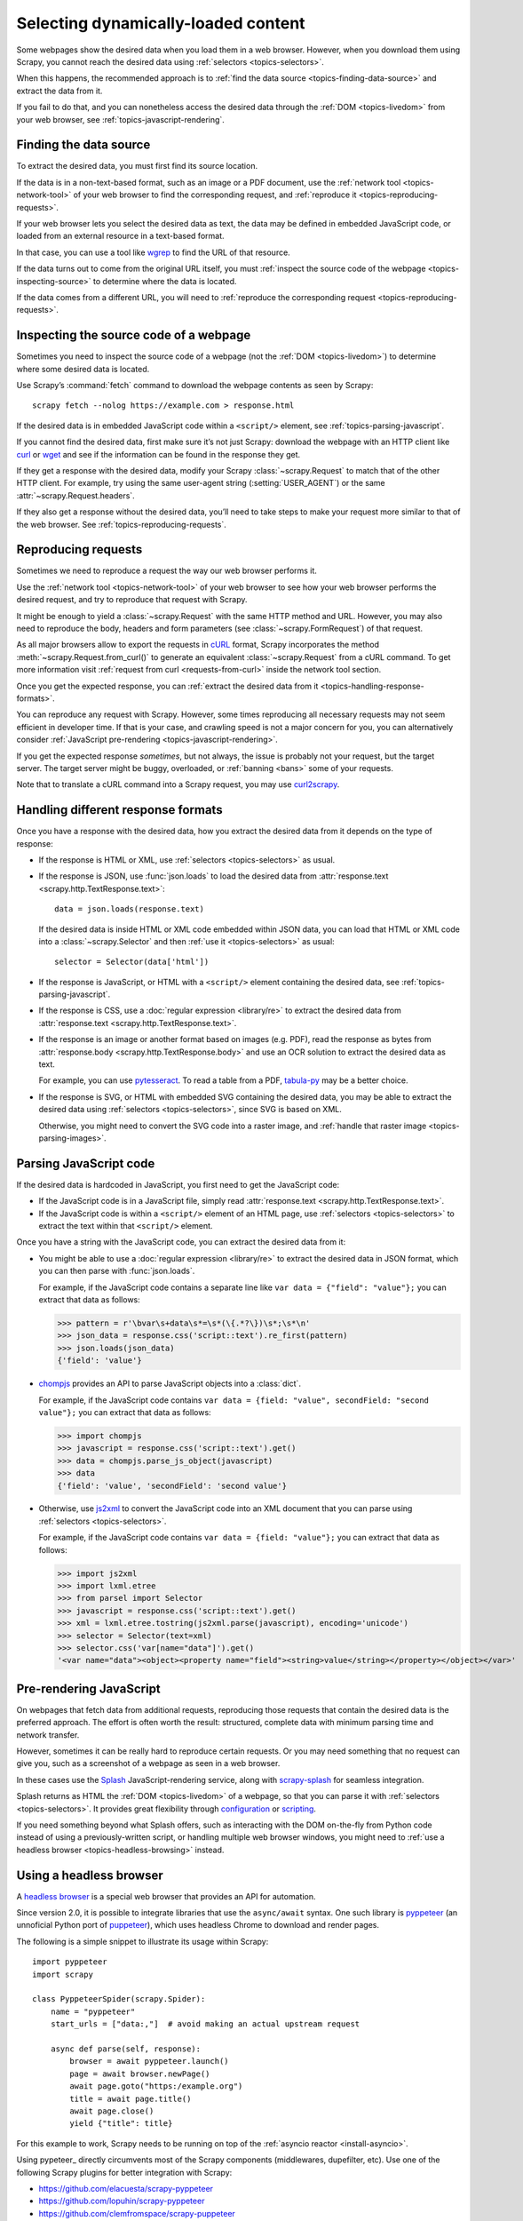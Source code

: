 .. _topics-dynamic-content:

====================================
Selecting dynamically-loaded content
====================================

Some webpages show the desired data when you load them in a web browser.
However, when you download them using Scrapy, you cannot reach the desired data
using :ref:`selectors <topics-selectors>`.

When this happens, the recommended approach is to
:ref:`find the data source <topics-finding-data-source>` and extract the data
from it.

If you fail to do that, and you can nonetheless access the desired data through
the :ref:`DOM <topics-livedom>` from your web browser, see
:ref:`topics-javascript-rendering`.

.. _topics-finding-data-source:

Finding the data source
=======================

To extract the desired data, you must first find its source location.

If the data is in a non-text-based format, such as an image or a PDF document,
use the :ref:`network tool <topics-network-tool>` of your web browser to find
the corresponding request, and :ref:`reproduce it
<topics-reproducing-requests>`.

If your web browser lets you select the desired data as text, the data may be
defined in embedded JavaScript code, or loaded from an external resource in a
text-based format.

In that case, you can use a tool like wgrep_ to find the URL of that resource.

If the data turns out to come from the original URL itself, you must
:ref:`inspect the source code of the webpage <topics-inspecting-source>` to
determine where the data is located.

If the data comes from a different URL, you will need to :ref:`reproduce the
corresponding request <topics-reproducing-requests>`.

.. _topics-inspecting-source:

Inspecting the source code of a webpage
=======================================

Sometimes you need to inspect the source code of a webpage (not the
:ref:`DOM <topics-livedom>`) to determine where some desired data is located.

Use Scrapy’s :command:`fetch` command to download the webpage contents as seen
by Scrapy::

    scrapy fetch --nolog https://example.com > response.html

If the desired data is in embedded JavaScript code within a ``<script/>``
element, see :ref:`topics-parsing-javascript`.

If you cannot find the desired data, first make sure it’s not just Scrapy:
download the webpage with an HTTP client like curl_ or wget_ and see if the
information can be found in the response they get.

If they get a response with the desired data, modify your Scrapy
:class:`~scrapy.Request` to match that of the other HTTP client. For
example, try using the same user-agent string (:setting:`USER_AGENT`) or the
same :attr:`~scrapy.Request.headers`.

If they also get a response without the desired data, you’ll need to take
steps to make your request more similar to that of the web browser. See
:ref:`topics-reproducing-requests`.

.. _topics-reproducing-requests:

Reproducing requests
====================

Sometimes we need to reproduce a request the way our web browser performs it.

Use the :ref:`network tool <topics-network-tool>` of your web browser to see
how your web browser performs the desired request, and try to reproduce that
request with Scrapy.

It might be enough to yield a :class:`~scrapy.Request` with the same HTTP
method and URL. However, you may also need to reproduce the body, headers and
form parameters (see :class:`~scrapy.FormRequest`) of that request.

As all major browsers allow to export the requests in `cURL
<https://curl.haxx.se/>`_ format, Scrapy incorporates the method
:meth:`~scrapy.Request.from_curl()` to generate an equivalent
:class:`~scrapy.Request` from a cURL command. To get more information
visit :ref:`request from curl <requests-from-curl>` inside the network
tool section.

Once you get the expected response, you can :ref:`extract the desired data from
it <topics-handling-response-formats>`.

You can reproduce any request with Scrapy. However, some times reproducing all
necessary requests may not seem efficient in developer time. If that is your
case, and crawling speed is not a major concern for you, you can alternatively
consider :ref:`JavaScript pre-rendering <topics-javascript-rendering>`.

If you get the expected response `sometimes`, but not always, the issue is
probably not your request, but the target server. The target server might be
buggy, overloaded, or :ref:`banning <bans>` some of your requests.

Note that to translate a cURL command into a Scrapy request,
you may use `curl2scrapy <https://michael-shub.github.io/curl2scrapy/>`_.

.. _topics-handling-response-formats:

Handling different response formats
===================================

Once you have a response with the desired data, how you extract the desired
data from it depends on the type of response:

-   If the response is HTML or XML, use :ref:`selectors
    <topics-selectors>` as usual.

-   If the response is JSON, use :func:`json.loads` to load the desired data from
    :attr:`response.text <scrapy.http.TextResponse.text>`::

        data = json.loads(response.text)

    If the desired data is inside HTML or XML code embedded within JSON data,
    you can load that HTML or XML code into a
    :class:`~scrapy.Selector` and then
    :ref:`use it <topics-selectors>` as usual::

        selector = Selector(data['html'])

-   If the response is JavaScript, or HTML with a ``<script/>`` element
    containing the desired data, see :ref:`topics-parsing-javascript`.

-   If the response is CSS, use a :doc:`regular expression <library/re>` to
    extract the desired data from
    :attr:`response.text <scrapy.http.TextResponse.text>`.

.. _topics-parsing-images:

-   If the response is an image or another format based on images (e.g. PDF),
    read the response as bytes from
    :attr:`response.body <scrapy.http.TextResponse.body>` and use an OCR
    solution to extract the desired data as text.

    For example, you can use pytesseract_. To read a table from a PDF,
    `tabula-py`_ may be a better choice.

-   If the response is SVG, or HTML with embedded SVG containing the desired
    data, you may be able to extract the desired data using
    :ref:`selectors <topics-selectors>`, since SVG is based on XML.

    Otherwise, you might need to convert the SVG code into a raster image, and
    :ref:`handle that raster image <topics-parsing-images>`.

.. _topics-parsing-javascript:

Parsing JavaScript code
=======================

If the desired data is hardcoded in JavaScript, you first need to get the
JavaScript code:

-   If the JavaScript code is in a JavaScript file, simply read
    :attr:`response.text <scrapy.http.TextResponse.text>`.

-   If the JavaScript code is within a ``<script/>`` element of an HTML page,
    use :ref:`selectors <topics-selectors>` to extract the text within that
    ``<script/>`` element.

Once you have a string with the JavaScript code, you can extract the desired
data from it:

-   You might be able to use a :doc:`regular expression <library/re>` to
    extract the desired data in JSON format, which you can then parse with
    :func:`json.loads`.

    For example, if the JavaScript code contains a separate line like
    ``var data = {"field": "value"};`` you can extract that data as follows:

    >>> pattern = r'\bvar\s+data\s*=\s*(\{.*?\})\s*;\s*\n'
    >>> json_data = response.css('script::text').re_first(pattern)
    >>> json.loads(json_data)
    {'field': 'value'}

-   chompjs_ provides an API to parse JavaScript objects into a :class:`dict`.

    For example, if the JavaScript code contains
    ``var data = {field: "value", secondField: "second value"};``
    you can extract that data as follows:

    >>> import chompjs
    >>> javascript = response.css('script::text').get()
    >>> data = chompjs.parse_js_object(javascript)
    >>> data
    {'field': 'value', 'secondField': 'second value'}

-   Otherwise, use js2xml_ to convert the JavaScript code into an XML document
    that you can parse using :ref:`selectors <topics-selectors>`.

    For example, if the JavaScript code contains
    ``var data = {field: "value"};`` you can extract that data as follows:

    >>> import js2xml
    >>> import lxml.etree
    >>> from parsel import Selector
    >>> javascript = response.css('script::text').get()
    >>> xml = lxml.etree.tostring(js2xml.parse(javascript), encoding='unicode')
    >>> selector = Selector(text=xml)
    >>> selector.css('var[name="data"]').get()
    '<var name="data"><object><property name="field"><string>value</string></property></object></var>'

.. _topics-javascript-rendering:

Pre-rendering JavaScript
========================

On webpages that fetch data from additional requests, reproducing those
requests that contain the desired data is the preferred approach. The effort is
often worth the result: structured, complete data with minimum parsing time and
network transfer.

However, sometimes it can be really hard to reproduce certain requests. Or you
may need something that no request can give you, such as a screenshot of a
webpage as seen in a web browser.

In these cases use the Splash_ JavaScript-rendering service, along with
`scrapy-splash`_ for seamless integration.

Splash returns as HTML the :ref:`DOM <topics-livedom>` of a webpage, so that
you can parse it with :ref:`selectors <topics-selectors>`. It provides great
flexibility through configuration_ or scripting_.

If you need something beyond what Splash offers, such as interacting with the
DOM on-the-fly from Python code instead of using a previously-written script,
or handling multiple web browser windows, you might need to
:ref:`use a headless browser <topics-headless-browsing>` instead.

.. _configuration: https://splash.readthedocs.io/en/stable/api.html
.. _scripting: https://splash.readthedocs.io/en/stable/scripting-tutorial.html

.. _topics-headless-browsing:

Using a headless browser
========================

A `headless browser`_ is a special web browser that provides an API for
automation.

Since version 2.0, it is possible to integrate libraries that use the
``async/await`` syntax. One such library is `pyppeteer`_ (an unnoficial
Python port of `puppeteer`_), which uses headless Chrome to download and
render pages.

The following is a simple snippet to illustrate its usage within Scrapy::

    import pyppeteer
    import scrapy

    class PyppeteerSpider(scrapy.Spider):
        name = "pyppeteer"
        start_urls = ["data:,"]  # avoid making an actual upstream request

        async def parse(self, response):
            browser = await pyppeteer.launch()
            page = await browser.newPage()
            await page.goto("https:/example.org")
            title = await page.title()
            await page.close()
            yield {"title": title}

For this example to work, Scrapy needs to be running on top of the
:ref:`asyncio reactor <install-asyncio>`.

Using pypeteer_ directly circumvents most of the 
Scrapy components (middlewares, dupefilter, etc). Use
one of the following Scrapy plugins for better integration
with Scrapy:

* https://github.com/elacuesta/scrapy-pyppeteer
* https://github.com/lopuhin/scrapy-pyppeteer
* https://github.com/clemfromspace/scrapy-puppeteer


.. _AJAX: https://en.wikipedia.org/wiki/Ajax_%28programming%29
.. _chompjs: https://github.com/Nykakin/chompjs
.. _CSS: https://en.wikipedia.org/wiki/Cascading_Style_Sheets
.. _curl: https://curl.haxx.se/
.. _headless browser: https://en.wikipedia.org/wiki/Headless_browser
.. _JavaScript: https://en.wikipedia.org/wiki/JavaScript
.. _js2xml: https://github.com/scrapinghub/js2xml
.. _puppeteer: https://pptr.dev/
.. _pyppeteer: https://pyppeteer.github.io/pyppeteer/
.. _pytesseract: https://github.com/madmaze/pytesseract
.. _scrapy-splash: https://github.com/scrapy-plugins/scrapy-splash
.. _Splash: https://github.com/scrapinghub/splash
.. _tabula-py: https://github.com/chezou/tabula-py
.. _wget: https://www.gnu.org/software/wget/
.. _wgrep: https://github.com/stav/wgrep

